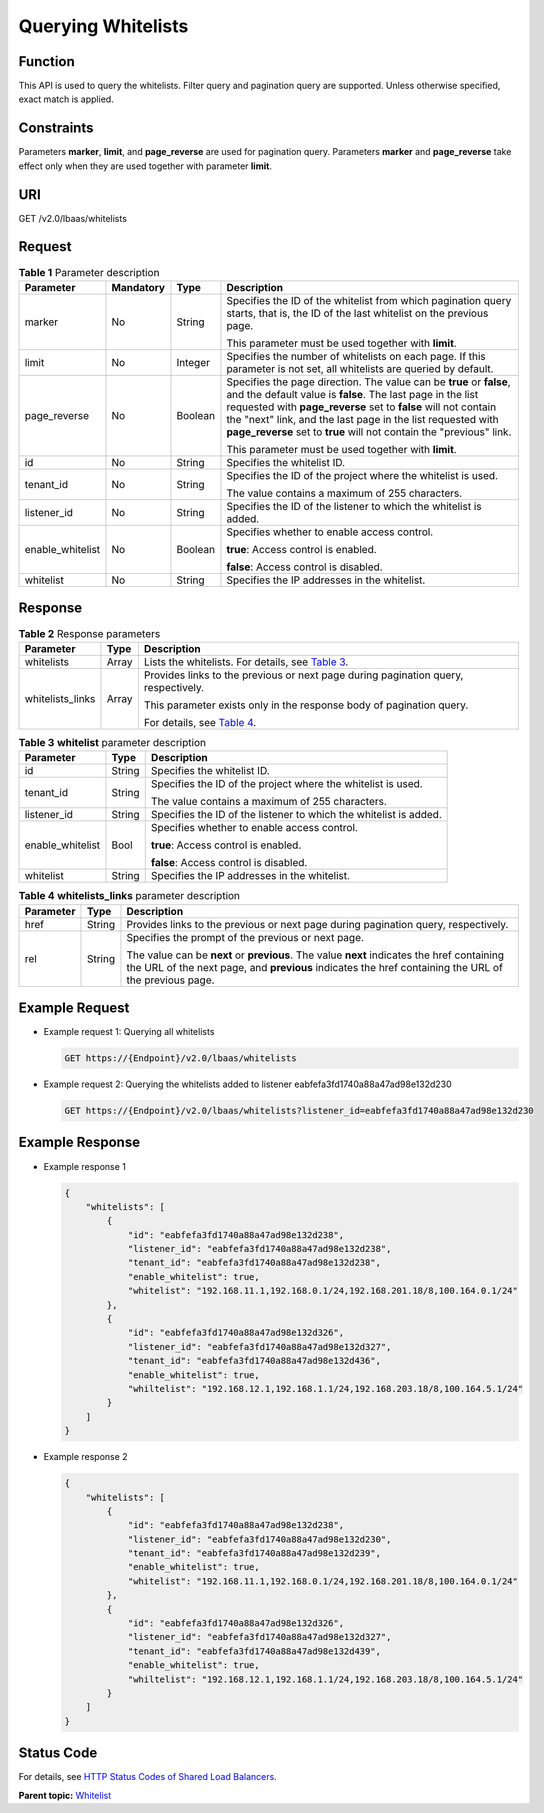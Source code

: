 Querying Whitelists
===================

Function
^^^^^^^^

This API is used to query the whitelists. Filter query and pagination query are supported. Unless otherwise specified, exact match is applied.

Constraints
^^^^^^^^^^^

Parameters **marker**, **limit**, and **page_reverse** are used for pagination query. Parameters **marker** and **page_reverse** take effect only when they are used together with parameter **limit**.

URI
^^^

GET /v2.0/lbaas/whitelists

Request
^^^^^^^

.. table:: **Table 1** Parameter description

   +-----------------------------+-----------------------------+-----------------------------+-----------------------------+
   | Parameter                   | Mandatory                   | Type                        | Description                 |
   +=============================+=============================+=============================+=============================+
   | marker                      | No                          | String                      | Specifies the ID of the     |
   |                             |                             |                             | whitelist from which        |
   |                             |                             |                             | pagination query starts,    |
   |                             |                             |                             | that is, the ID of the last |
   |                             |                             |                             | whitelist on the previous   |
   |                             |                             |                             | page.                       |
   |                             |                             |                             |                             |
   |                             |                             |                             | This parameter must be used |
   |                             |                             |                             | together with **limit**.    |
   +-----------------------------+-----------------------------+-----------------------------+-----------------------------+
   | limit                       | No                          | Integer                     | Specifies the number of     |
   |                             |                             |                             | whitelists on each page. If |
   |                             |                             |                             | this parameter is not set,  |
   |                             |                             |                             | all whitelists are queried  |
   |                             |                             |                             | by default.                 |
   +-----------------------------+-----------------------------+-----------------------------+-----------------------------+
   | page_reverse                | No                          | Boolean                     | Specifies the page          |
   |                             |                             |                             | direction. The value can be |
   |                             |                             |                             | **true** or **false**, and  |
   |                             |                             |                             | the default value is        |
   |                             |                             |                             | **false**. The last page in |
   |                             |                             |                             | the list requested with     |
   |                             |                             |                             | **page_reverse** set to     |
   |                             |                             |                             | **false** will not contain  |
   |                             |                             |                             | the "next" link, and the    |
   |                             |                             |                             | last page in the list       |
   |                             |                             |                             | requested with              |
   |                             |                             |                             | **page_reverse** set to     |
   |                             |                             |                             | **true** will not contain   |
   |                             |                             |                             | the "previous" link.        |
   |                             |                             |                             |                             |
   |                             |                             |                             | This parameter must be used |
   |                             |                             |                             | together with **limit**.    |
   +-----------------------------+-----------------------------+-----------------------------+-----------------------------+
   | id                          | No                          | String                      | Specifies the whitelist ID. |
   +-----------------------------+-----------------------------+-----------------------------+-----------------------------+
   | tenant_id                   | No                          | String                      | Specifies the ID of the     |
   |                             |                             |                             | project where the whitelist |
   |                             |                             |                             | is used.                    |
   |                             |                             |                             |                             |
   |                             |                             |                             | The value contains a        |
   |                             |                             |                             | maximum of 255 characters.  |
   +-----------------------------+-----------------------------+-----------------------------+-----------------------------+
   | listener_id                 | No                          | String                      | Specifies the ID of the     |
   |                             |                             |                             | listener to which the       |
   |                             |                             |                             | whitelist is added.         |
   +-----------------------------+-----------------------------+-----------------------------+-----------------------------+
   | enable_whitelist            | No                          | Boolean                     | Specifies whether to enable |
   |                             |                             |                             | access control.             |
   |                             |                             |                             |                             |
   |                             |                             |                             | **true**: Access control is |
   |                             |                             |                             | enabled.                    |
   |                             |                             |                             |                             |
   |                             |                             |                             | **false**: Access control   |
   |                             |                             |                             | is disabled.                |
   +-----------------------------+-----------------------------+-----------------------------+-----------------------------+
   | whitelist                   | No                          | String                      | Specifies the IP addresses  |
   |                             |                             |                             | in the whitelist.           |
   +-----------------------------+-----------------------------+-----------------------------+-----------------------------+

Response
^^^^^^^^

.. table:: **Table 2** Response parameters

   +---------------------------------------+---------------------------------------+---------------------------------------+
   | Parameter                             | Type                                  | Description                           |
   +=======================================+=======================================+=======================================+
   | whitelists                            | Array                                 | Lists the whitelists. For details,    |
   |                                       |                                       | see `Table                            |
   |                                       |                                       | 3 <#elb_zq_bm_0002__en-u              |
   |                                       |                                       | s_topic_0143878052_table10368864>`__. |
   +---------------------------------------+---------------------------------------+---------------------------------------+
   | whitelists_links                      | Array                                 | Provides links to the previous or     |
   |                                       |                                       | next page during pagination query,    |
   |                                       |                                       | respectively.                         |
   |                                       |                                       |                                       |
   |                                       |                                       | This parameter exists only in the     |
   |                                       |                                       | response body of pagination query.    |
   |                                       |                                       |                                       |
   |                                       |                                       | For details, see `Table               |
   |                                       |                                       | 4 <#elb_zq_bm_0002__en-u              |
   |                                       |                                       | s_topic_0143878052_table24944072>`__. |
   +---------------------------------------+---------------------------------------+---------------------------------------+

.. table:: **Table 3** **whitelist** parameter description

   +---------------------------------------+---------------------------------------+---------------------------------------+
   | Parameter                             | Type                                  | Description                           |
   +=======================================+=======================================+=======================================+
   | id                                    | String                                | Specifies the whitelist ID.           |
   +---------------------------------------+---------------------------------------+---------------------------------------+
   | tenant_id                             | String                                | Specifies the ID of the project where |
   |                                       |                                       | the whitelist is used.                |
   |                                       |                                       |                                       |
   |                                       |                                       | The value contains a maximum of 255   |
   |                                       |                                       | characters.                           |
   +---------------------------------------+---------------------------------------+---------------------------------------+
   | listener_id                           | String                                | Specifies the ID of the listener to   |
   |                                       |                                       | which the whitelist is added.         |
   +---------------------------------------+---------------------------------------+---------------------------------------+
   | enable_whitelist                      | Bool                                  | Specifies whether to enable access    |
   |                                       |                                       | control.                              |
   |                                       |                                       |                                       |
   |                                       |                                       | **true**: Access control is enabled.  |
   |                                       |                                       |                                       |
   |                                       |                                       | **false**: Access control is          |
   |                                       |                                       | disabled.                             |
   +---------------------------------------+---------------------------------------+---------------------------------------+
   | whitelist                             | String                                | Specifies the IP addresses in the     |
   |                                       |                                       | whitelist.                            |
   +---------------------------------------+---------------------------------------+---------------------------------------+

.. table:: **Table 4** **whitelists_links** parameter description

   +---------------------------------------+---------------------------------------+---------------------------------------+
   | Parameter                             | Type                                  | Description                           |
   +=======================================+=======================================+=======================================+
   | href                                  | String                                | Provides links to the previous or     |
   |                                       |                                       | next page during pagination query,    |
   |                                       |                                       | respectively.                         |
   +---------------------------------------+---------------------------------------+---------------------------------------+
   | rel                                   | String                                | Specifies the prompt of the previous  |
   |                                       |                                       | or next page.                         |
   |                                       |                                       |                                       |
   |                                       |                                       | The value can be **next** or          |
   |                                       |                                       | **previous**. The value **next**      |
   |                                       |                                       | indicates the href containing the URL |
   |                                       |                                       | of the next page, and **previous**    |
   |                                       |                                       | indicates the href containing the URL |
   |                                       |                                       | of the previous page.                 |
   +---------------------------------------+---------------------------------------+---------------------------------------+

Example Request
^^^^^^^^^^^^^^^

-  Example request 1: Querying all whitelists

   .. code:: screen

      GET https://{Endpoint}/v2.0/lbaas/whitelists

-  Example request 2: Querying the whitelists added to listener eabfefa3fd1740a88a47ad98e132d230

   .. code:: screen

      GET https://{Endpoint}/v2.0/lbaas/whitelists?listener_id=eabfefa3fd1740a88a47ad98e132d230

Example Response
^^^^^^^^^^^^^^^^

-  Example response 1

   .. code:: screen

      { 
          "whitelists": [ 
              { 
                  "id": "eabfefa3fd1740a88a47ad98e132d238",  
                  "listener_id": "eabfefa3fd1740a88a47ad98e132d238",  
                  "tenant_id": "eabfefa3fd1740a88a47ad98e132d238",  
                  "enable_whitelist": true,  
                  "whitelist": "192.168.11.1,192.168.0.1/24,192.168.201.18/8,100.164.0.1/24" 
              },  
              { 
                  "id": "eabfefa3fd1740a88a47ad98e132d326",  
                  "listener_id": "eabfefa3fd1740a88a47ad98e132d327",  
                  "tenant_id": "eabfefa3fd1740a88a47ad98e132d436",  
                  "enable_whitelist": true,  
                  "whiltelist": "192.168.12.1,192.168.1.1/24,192.168.203.18/8,100.164.5.1/24" 
              } 
          ] 
      }

-  Example response 2

   .. code:: screen

      { 
          "whitelists": [ 
              { 
                  "id": "eabfefa3fd1740a88a47ad98e132d238",  
                  "listener_id": "eabfefa3fd1740a88a47ad98e132d230",  
                  "tenant_id": "eabfefa3fd1740a88a47ad98e132d239",  
                  "enable_whitelist": true,  
                  "whitelist": "192.168.11.1,192.168.0.1/24,192.168.201.18/8,100.164.0.1/24" 
              },  
              { 
                  "id": "eabfefa3fd1740a88a47ad98e132d326",  
                  "listener_id": "eabfefa3fd1740a88a47ad98e132d327",  
                  "tenant_id": "eabfefa3fd1740a88a47ad98e132d439",  
                  "enable_whitelist": true,  
                  "whiltelist": "192.168.12.1,192.168.1.1/24,192.168.203.18/8,100.164.5.1/24" 
              } 
          ] 
      }

Status Code
^^^^^^^^^^^

For details, see `HTTP Status Codes of Shared Load Balancers <elb_gc_0002.html>`__.

**Parent topic:** `Whitelist <elb_zq_bm_0000.html>`__
